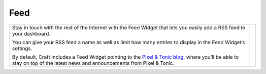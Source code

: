 Feed
====

.. |feed| image:: images/feed.png
   :alt: Feed Widget
   :width: 350px
   :scale: 100%
   :align: middle

+---------------------------------------------------------------------------------------------------------------------------------------------------------------------------------------------------------------+--------+
| Stay in touch with the rest of the Internet with the Feed Widget that lets you easily add a RSS feed to your dashboard.                                                                                       | |feed| |
|                                                                                                                                                                                                               |        |
| You can give your RSS feed a name as well as limit how many entries to display in the Feed Widget’s settings.                                                                                                 |        |
|                                                                                                                                                                                                               |        |
| By default, Craft includes a Feed Widget pointing to the `Pixel & Tonic blog <http://pixelandtonic.com/blog>`_, where you’ll be able to stay on top of the latest news and announcements from Pixel & Tonic.  |        |
+---------------------------------------------------------------------------------------------------------------------------------------------------------------------------------------------------------------+--------+
